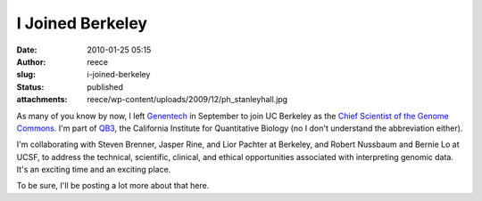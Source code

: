 I Joined Berkeley
#################
:date: 2010-01-25 05:15
:author: reece
:slug: i-joined-berkeley
:status: published
:attachments: reece/wp-content/uploads/2009/12/ph_stanleyhall.jpg

|Stanley Hall|

As many of you know by now, I left `Genentech <http://gene.com>`__ in
September to join UC Berkeley as the `Chief Scientist of the Genome
Commons <http://genomecommons.org/2009/10/01/reece-hart-joins-as-chief-scientist/>`__.
I'm part of `QB3 <http://qb3.org>`__, the California Institute for
Quantitative Biology (no I don't understand the abbreviation either).

I'm collaborating with Steven Brenner, Jasper Rine, and Lior Pachter at
Berkeley, and Robert Nussbaum and Bernie Lo at UCSF, to address the
technical, scientific, clinical, and ethical opportunities associated
with interpreting genomic data. It's an exciting time and an exciting
place.

To be sure, I'll be posting a lot more about that here.

.. |Stanley Hall| image:: http://www.harts.net/reece/wp-content/uploads/2009/12/ph_stanleyhall-300x198.jpg
   :class: size-medium wp-image-56 alignright
   :width: 210px
   :height: 139px
